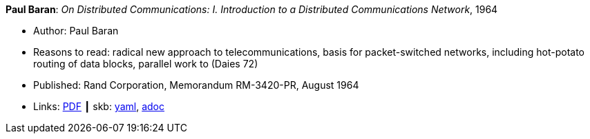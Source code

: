 //
// This file was generated by SKB-Dashboard, task 'lib-yaml2src'
// - on Wednesday November  7 at 00:50:26
// - skb-dashboard: https://www.github.com/vdmeer/skb-dashboard
//

*Paul Baran*: _On Distributed Communications: I. Introduction to a Distributed Communications Network_, 1964

* Author: Paul Baran
* Reasons to read: radical new approach to telecommunications, basis for packet-switched networks, including hot-potato routing of data blocks, parallel work to (Daies 72)
* Published: Rand Corporation, Memorandum RM-3420-PR, August 1964
* Links:
      link:https://www.rand.org/content/dam/rand/pubs/research_memoranda/2006/RM3420.pdf[PDF]
    ┃ skb:
        https://github.com/vdmeer/skb/tree/master/data/library/report/technical/1960/baran-1964-distr_comm_nework.yaml[yaml],
        https://github.com/vdmeer/skb/tree/master/data/library/report/technical/1960/baran-1964-distr_comm_nework.adoc[adoc]

